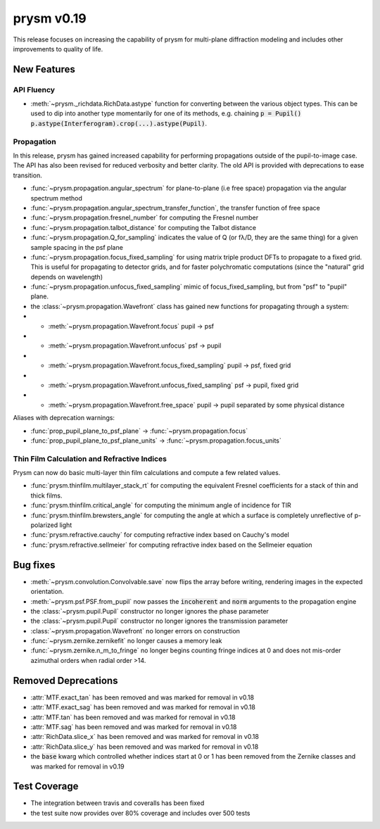 ***********
prysm v0.19
***********

This release focuses on increasing the capability of prysm for multi-plane diffraction modeling and includes other improvements to quality of life.

New Features
============

API Fluency
~~~~~~~~~~~

- :meth:`~prysm._richdata.RichData.astype` function for converting between the various object types.  This can be used to dip into another type momentarily for one of its methods, e.g. chaining :code:`p = Pupil() p.astype(Interferogram).crop(...).astype(Pupil)`.

Propagation
~~~~~~~~~~~
In this release, prysm has gained increased capability for performing propagations outside of the pupil-to-image case.  The API has also been revised for reduced verbosity and better clarity.  The old API is provided with deprecations to ease transition.

- :func:`~prysm.propagation.angular_spectrum` for plane-to-plane (i.e free space) propagation via the angular spectrum method
- :func:`~prysm.propagation.angular_spectrum_transfer_function`, the transfer function of free space
- :func:`~prysm.propagation.fresnel_number` for computing the Fresnel number
- :func:`~prysm.propagation.talbot_distance` for computing the Talbot distance
- :func:`~prysm.propagation.Q_for_sampling` indicates the value of Q (or fλ/D, they are the same thing) for a given sample spacing in the psf plane
- :func:`~prysm.propagation.focus_fixed_sampling` for using matrix triple product DFTs to propagate to a fixed grid.  This is useful for propagating to detector grids, and for faster polychromatic computations (since the "natural" grid depends on wavelength)
- :func:`~prysm.propagation.unfocus_fixed_sampling` mimic of focus_fixed_sampling, but from "psf" to "pupil" plane.

- the :class:`~prysm.propagation.Wavefront` class has gained new functions for propagating through a system:
- - :meth:`~prysm.propagation.Wavefront.focus` pupil -> psf
- - :meth:`~prysm.propagation.Wavefront.unfocus` psf -> pupil
- - :meth:`~prysm.propagation.Wavefront.focus_fixed_sampling` pupil -> psf, fixed grid
- - :meth:`~prysm.propagation.Wavefront.unfocus_fixed_sampling` psf -> pupil, fixed grid
- - :meth:`~prysm.propagation.Wavefront.free_space` pupil -> pupil separated by some physical distance


Aliases with deprecation warnings:

- :func:`prop_pupil_plane_to_psf_plane` -> :func:`~prysm.propagation.focus`
- :func:`prop_pupil_plane_to_psf_plane_units` -> :func:`~prysm.propagation.focus_units`


Thin Film Calculation and Refractive Indices
~~~~~~~~~~~~~~~~~~~~~~~~~~~~~~~~~~~~~~~~~~~~
Prysm can now do basic multi-layer thin film calculations and compute a few related values.

- :func:`prysm.thinfilm.multilayer_stack_rt` for computing the equivalent Fresnel coefficients for a stack of thin and thick films.
- :func:`prysm.thinfilm.critical_angle` for computing the minimum angle of incidence for TIR
- :func:`prysm.thinfilm.brewsters_angle` for computing the angle at which a surface is completely unreflective of p-polarized light
- :func:`prysm.refractive.cauchy` for computing refractive index based on Cauchy's model
- :func:`prysm.refractive.sellmeier` for computing refractive index based on the Sellmeier equation

Bug fixes
=========

- :meth:`~prysm.convolution.Convolvable.save` now flips the array before writing, rendering images in the expected orientation.
- :meth:`~prysm.psf.PSF.from_pupil` now passes the :code:`incoherent` and :code:`norm` arguments to the propagation engine
- the :class:`~prysm.pupil.Pupil` constructor no longer ignores the phase parameter
- the :class:`~prysm.pupil.Pupil` constructor no longer ignores the transmission parameter
- :class:`~prysm.propagation.Wavefront` no longer errors on construction
- :func:`~prysm.zernike.zernikefit` no longer causes a memory leak
- :func:`~prysm.zernike.n_m_to_fringe` no longer begins counting fringe indices at 0 and does not mis-order azimuthal orders when radial order >14.

Removed Deprecations
====================

- :attr:`MTF.exact_tan` has been removed and was marked for removal in v0.18
- :attr:`MTF.exact_sag` has been removed and was marked for removal in v0.18
- :attr:`MTF.tan` has been removed and was marked for removal in v0.18
- :attr:`MTF.sag` has been removed and was marked for removal in v0.18
- :attr:`RichData.slice_x` has been removed and was marked for removal in v0.18
- :attr:`RichData.slice_y` has been removed and was marked for removal in v0.18
- the :code:`base` kwarg which controlled whether indices start at 0 or 1 has been removed from the Zernike classes and was marked for removal in v0.19

Test Coverage
=============

- The integration between travis and coveralls has been fixed
- the test suite now provides over 80% coverage and includes over 500 tests
